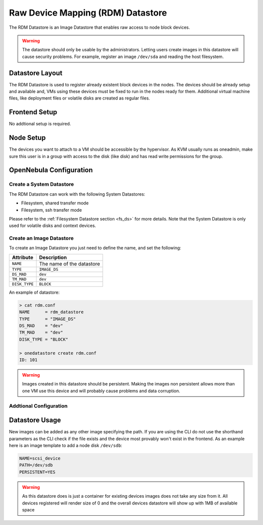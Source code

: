 .. _dev_ds:

================================================================================
Raw Device Mapping (RDM) Datastore
================================================================================

The RDM Datastore is an Image Datastore that enables raw access to node block devices.

.. warning:: The datastore should only be usable by the administrators. Letting users create images in this datastore will cause security problems. For example, register an image ``/dev/sda`` and reading the host filesystem.

Datastore Layout
================================================================================

The RDM Datastore is used to register already existent block devices in the nodes. The devices should be already setup and available and, VMs using these devices must be fixed to run in the nodes ready for them. Additional virtual machine files, like deployment files or volatile disks are created as regular files.

Frontend Setup
================================================================================

No addtional setup is required.

Node Setup
================================================================================

The devices you want to attach to a VM should be accessible by the hypervisor. As KVM usually runs as oneadmin, make sure this user is in a group with access to the disk (like disk) and has read write permissions for the group.

OpenNebula Configuration
================================================================================

Create a System Datastore
--------------------------------------------------------------------------------

The RDM Datastore can work with the following System Datastores:

* Filesystem, shared transfer mode
* Filesystem, ssh transfer mode

Please refer to the :ref:`Filesystem Datastore section <fs_ds>` for more details. Note that the System Datastore is only used for volatile disks and context devices.

Create an Image Datastore
--------------------------------------------------------------------------------

To create an Image Datastore you just need to define the name, and set the following:

+---------------+-------------------------------------------------+
|   Attribute   |                   Description                   |
+===============+=================================================+
| ``NAME``      | The name of the datastore                       |
+---------------+-------------------------------------------------+
| ``TYPE``      | ``IMAGE_DS``                                    |
+---------------+-------------------------------------------------+
| ``DS_MAD``    | ``dev``                                         |
+---------------+-------------------------------------------------+
| ``TM_MAD``    | ``dev``                                         |
+---------------+-------------------------------------------------+
| ``DISK_TYPE`` | ``BLOCK``                                       |
+---------------+-------------------------------------------------+

An example of datastore:

.. code::

    > cat rdm.conf
    NAME      = rdm_datastore
    TYPE      = "IMAGE_DS"
    DS_MAD    = "dev"
    TM_MAD    = "dev"
    DISK_TYPE = "BLOCK"

    > onedatastore create rdm.conf
    ID: 101

.. warning:: Images created in this datastore should be persistent. Making the images non persistent allows more than one VM use this device and will probably cause problems and data corruption.

Addtional Configuration
--------------------------------------------------------------------------------


Datastore Usage
================================================================================

New images can be added as any other image specifying the path. If you are using the CLI do not use the shorthand parameters as the CLI check if the file exists and the device most provably won't exist in the frontend. As an example here is an image template to add a node disk ``/dev/sdb``:

.. code:: bash

    NAME=scsi_device
    PATH=/dev/sdb
    PERSISTENT=YES

.. warning:: As this datastore does is just a container for existing devices images does not take any size from it. All devices registered will render size of 0 and the overall devices datastore will show up with 1MB of available space

